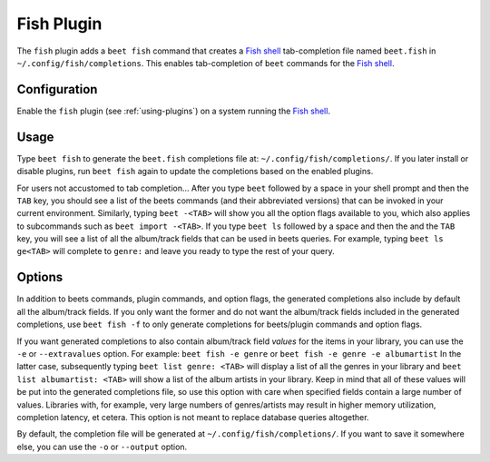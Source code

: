 Fish Plugin
===========

The ``fish`` plugin adds a ``beet fish`` command that creates a `Fish shell`_
tab-completion file named ``beet.fish`` in ``~/.config/fish/completions``.
This enables tab-completion of ``beet`` commands for the `Fish shell`_.

.. _Fish shell: https://fishshell.com/

Configuration
-------------

Enable the ``fish`` plugin (see :ref:`using-plugins`) on a system running the
`Fish shell`_.

Usage
-----

Type ``beet fish`` to generate the ``beet.fish`` completions file at:
``~/.config/fish/completions/``. If you later install or disable plugins, run
``beet fish`` again to update the completions based on the enabled plugins.

For users not accustomed to tab completion… After you type ``beet`` followed by
a space in your shell prompt and then the ``TAB`` key, you should see a list of
the beets commands (and their abbreviated versions) that can be invoked in your
current environment. Similarly, typing ``beet -<TAB>`` will show you all the
option flags available to you, which also applies to subcommands such as
``beet import -<TAB>``. If you type ``beet ls`` followed by a space and then the
and the ``TAB`` key, you will see a list of all the album/track fields that can
be used in beets queries. For example, typing ``beet ls ge<TAB>`` will complete
to ``genre:`` and leave you ready to type the rest of your query.

Options
-------

In addition to beets commands, plugin commands, and option flags, the generated
completions also include by default all the album/track fields. If you only want
the former and do not want the album/track fields included in the generated
completions, use ``beet fish -f`` to only generate completions for beets/plugin
commands and option flags.

If you want generated completions to also contain album/track field *values* for
the items in your library, you can use the ``-e`` or ``--extravalues`` option.
For example: ``beet fish -e genre`` or ``beet fish -e genre -e albumartist``
In the latter case, subsequently typing ``beet list genre: <TAB>`` will display
a list of all the genres in your library and ``beet list albumartist: <TAB>``
will show a list of the album artists in your library. Keep in mind that all of
these values will be put into the generated completions file, so use this option
with care when specified fields contain a large number of values. Libraries with,
for example, very large numbers of genres/artists may result in higher memory
utilization, completion latency, et cetera. This option is not meant to replace
database queries altogether.

By default, the completion file will be generated at
``~/.config/fish/completions/``.
If you want to save it somewhere else, you can use the ``-o`` or ``--output``
option.
